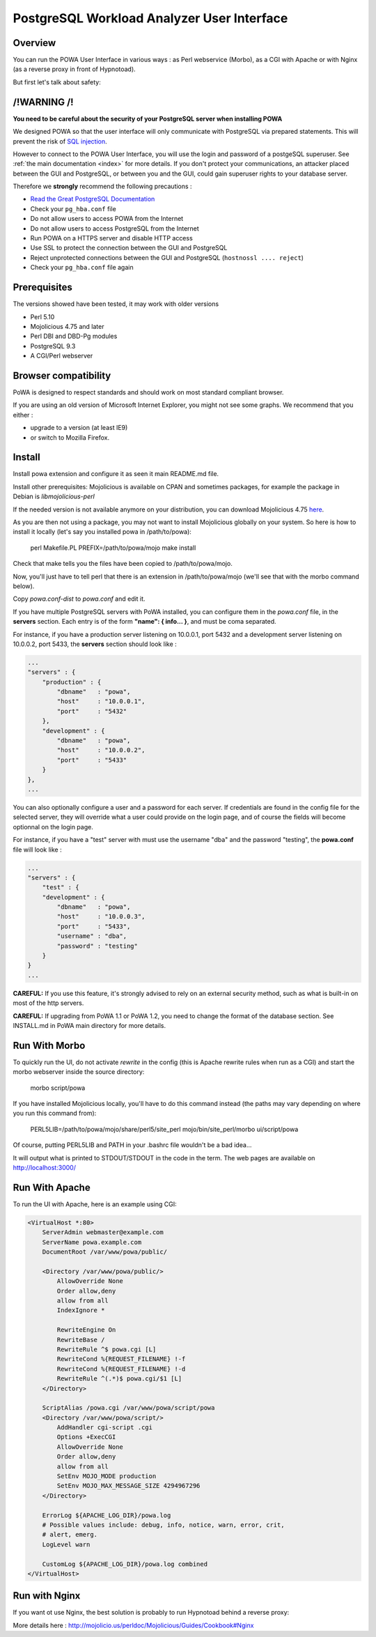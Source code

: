 .. _ui:

PostgreSQL Workload Analyzer User Interface
============================================

Overview
--------

You can run the POWA User Interface in various ways : as Perl webservice (Morbo), as a CGI with Apache or with Nginx (as a reverse proxy in front of Hypnotoad).

But first let's talk about safety:

/!\ WARNING /!\
-------------------------

**You need to be careful about the security of your PostgreSQL server when installing POWA**

We designed POWA so that the user interface will only communicate with PostgreSQL via prepared statements. This will prevent the risk of `SQL injection <http://xkcd.com/327/>`_.

However to connect to the POWA User Interface, you will use the login and password of a postgeSQL superuser. See :ref:`the main documentation <index>` for more details. If you don't protect your communications, an attacker placed between the GUI and PostgreSQL, or between you and the GUI, could gain superuser rights to your database server.

Therefore we **strongly** recommend the following precautions :

* `Read the Great PostgreSQL Documentation <http://www.postgresql.org/docs/current/static/auth-pg-hba-conf.html>`_
* Check your ``pg_hba.conf`` file
* Do not allow users to access POWA from the Internet
* Do not allow users to access PostgreSQL from the Internet
* Run POWA on a HTTPS server and disable HTTP access
* Use SSL to protect the connection between the GUI and PostgreSQL
* Reject unprotected connections between the GUI and PostgreSQL (``hostnossl .... reject``)
* Check your ``pg_hba.conf`` file again


Prerequisites
-------------

The versions showed have been tested, it may work with older versions

* Perl 5.10
* Mojolicious 4.75 and later
* Perl DBI and DBD-Pg modules
* PostgreSQL 9.3
* A CGI/Perl webserver

Browser compatibility
---------------------

PoWA is designed to respect standards and should work on most standard compliant browser. 

If you are using an old version of Microsoft Internet Explorer, you might not see some graphs. 
We recommend that you either :

* upgrade to a  version (at least IE9) 
* or switch to Mozilla Firefox.


Install
-------

Install powa extension and configure it as seen it main README.md file.


Install other prerequisites: Mojolicious is available on CPAN and
sometimes packages, for example the package in Debian is
`libmojolicious-perl`

If the needed version is not available anymore on your distribution, you can
download Mojolicious 4.75 `here <http://backpan.perl.org/authors/id/S/SR/SRI/Mojolicious-4.75.tar.gz>`_.

As you are then not using a package, you may not want to install Mojolicious globally on your system. So here is how to install it locally (let's say you installed powa in /path/to/powa):

    perl Makefile.PL PREFIX=/path/to/powa/mojo
    make install

Check that make tells you the files have been copied to /path/to/powa/mojo.

Now, you'll just have to tell perl that there is an extension in /path/to/powa/mojo (we'll see that with the morbo command below).

Copy `powa.conf-dist` to `powa.conf` and edit it.

If you have multiple PostgreSQL servers with PoWA installed, you can configure them in the `powa.conf` file, in the **servers** section. Each entry is of the form **"name": { info... }**, and must be coma separated.

For instance, if you have a production server listening on 10.0.0.1, port 5432 and a development server listening on 10.0.0.2, port 5433, the **servers** section should look like :

.. code-block:: bash

      ...
      "servers" : {
          "production" : {
              "dbname"   : "powa",
              "host"     : "10.0.0.1",
              "port"     : "5432"
          },
          "development" : {
              "dbname"   : "powa",
              "host"     : "10.0.0.2",
              "port"     : "5433"
          }
      },
      ...

You can also optionally configure a user and a password for each server. If
credentials are found in the config file for the selected server, they will
override what a user could provide on the login page, and of course the fields
will become optionnal on the login page.

For instance, if you have a "test" server with must use the username "dba" and
the password "testing", the **powa.conf** file will look like :

.. code-block:: bash

      ...
      "servers" : {
          "test" : {
          "development" : {
              "dbname"   : "powa",
              "host"     : "10.0.0.3",
              "port"     : "5433",
              "username" : "dba",
              "password" : "testing"
          }
      }
      ...

**CAREFUL:** If you use this feature, it's strongly advised to rely on an external security
method, such as what is built-in on most of the http servers.

**CAREFUL:** If upgrading from PoWA 1.1 or PoWA 1.2, you need to change the format of the
database section. See INSTALL.md in PoWA main directory for more details.

Run With Morbo
-------------------

To quickly run the UI, do not activate `rewrite` in the config (this
is Apache rewrite rules when run as a CGI) and start the morbo
webserver inside the source directory:

    morbo script/powa

If you have installed Mojolicious locally, you'll have to do this command instead (the paths may vary depending on where you run this command from):

    PERL5LIB=/path/to/powa/mojo/share/perl5/site_perl mojo/bin/site_perl/morbo ui/script/powa

Of course, putting PERL5LIB and PATH in your .bashrc file wouldn't be a bad idea...

It will output what is printed to STDOUT/STDOUT in the code in the
term. The web pages are available on http://localhost:3000/

Run With Apache
-------------------------------

To run the UI with Apache, here is an example using CGI:

.. code-block:: apache

    <VirtualHost *:80>
        ServerAdmin webmaster@example.com
        ServerName powa.example.com
        DocumentRoot /var/www/powa/public/

        <Directory /var/www/powa/public/>
            AllowOverride None
            Order allow,deny
            allow from all
            IndexIgnore *

            RewriteEngine On
            RewriteBase /
            RewriteRule ^$ powa.cgi [L]
            RewriteCond %{REQUEST_FILENAME} !-f
            RewriteCond %{REQUEST_FILENAME} !-d
            RewriteRule ^(.*)$ powa.cgi/$1 [L]
        </Directory>

        ScriptAlias /powa.cgi /var/www/powa/script/powa
        <Directory /var/www/powa/script/>
            AddHandler cgi-script .cgi
            Options +ExecCGI
            AllowOverride None
            Order allow,deny
            allow from all
            SetEnv MOJO_MODE production
            SetEnv MOJO_MAX_MESSAGE_SIZE 4294967296
        </Directory>

        ErrorLog ${APACHE_LOG_DIR}/powa.log
        # Possible values include: debug, info, notice, warn, error, crit,
        # alert, emerg.
        LogLevel warn

        CustomLog ${APACHE_LOG_DIR}/powa.log combined
    </VirtualHost>

Run with Nginx
-------------------

If you want ot use Nginx, the best solution is probably to run Hypnotoad behind a reverse proxy:

More details here : http://mojolicio.us/perldoc/Mojolicious/Guides/Cookbook#Nginx
